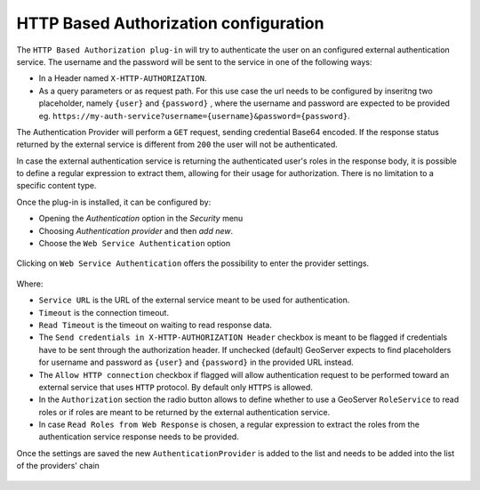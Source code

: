 .. _webserviceauth_configuration:

HTTP Based Authorization configuration
======================================

The ``HTTP Based Authorization plug-in`` will try to authenticate the user on an configured external authentication service.
The username and the password will be sent to the service in one of the following ways:

* In a Header named ``X-HTTP-AUTHORIZATION``.
* As a query parameters or as request path. For this use case the url needs to be configured by inseritng two placeholder, namely ``{user}`` and ``{password}`` , where the username and password are expected to be provided eg. ``https://my-auth-service?username={username}&password={password}``.

The Authentication Provider will perform a ``GET`` request, sending credential Base64 encoded. If the response status returned by the external service is different from ``200`` the user will not be authenticated.

In case the external authentication service is returning the authenticated user's roles in the response body, it is possible to define a regular expression to extract them, allowing  for their usage for authorization. There is no limitation to a specific content type.


Once the plug-in is installed, it can be configured by:

* Opening the *Authentication* option in the *Security* menu
* Choosing *Authentication provider* and then *add new*. 
* Choose the ``Web Service Authentication`` option

.. figure:: images/newProvider.png


Clicking on ``Web Service Authentication`` offers the possibility to enter the provider settings.

.. figure:: images/httpProviderConf.png

Where:

* ``Service URL`` is the URL of the external service meant to be used for authentication.

* ``Timeout`` is the connection timeout.

* ``Read Timeout`` is the timeout on waiting to read response data.

* The ``Send credentials in X-HTTP-AUTHORIZATION Header`` checkbox is meant to be flagged if credentials have to be sent through the authorization header. If unchecked (default) GeoServer expects to find placeholders for username and password as ``{user}`` and ``{password}`` in the provided URL instead.

* The ``Allow HTTP connection`` checkbox if flagged will allow authentication request to be performed toward an external service that uses ``HTTP`` protocol. By default only ``HTTPS`` is allowed.

* In the ``Authorization`` section the radio button allows to define whether to use a GeoServer ``RoleService`` to read roles or if roles are meant to be returned by the external authentication service.

* In case ``Read Roles from Web Response`` is chosen, a regular expression to extract the roles from the authentication service response needs to be provided.

Once the settings are saved the new ``AuthenticationProvider`` is added to the list and needs to be added into the list of the providers' chain

.. figure:: images/providersList.png

